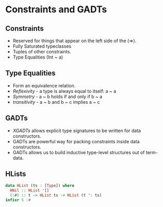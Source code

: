 * Constraints and GADTs
** Constraints
   - Reserved for things that appear on the left side of the (=>).
   - Fully Saturated typeclasses
   - Tuples of other constraints.
   - Type Equalities (Int ~ a)
** Type Equalities
   - Form an equivalence relation.
   - /Reflexivity/ - a type is always equal to itself: a ~ a
   - /Symmetry/ - a ~ b holds if and only if b ~ a
   - /transitivity/ - a ~ b and b ~ c implies a ~ c
** GADTs
   - /XGADTs/ allows explicit type signatures to be written for data
     constructors.
   - GADTs are powerful way for packing constraints inside data constructors.
   - GADTs allows us to build inductive type-level structures out of term-data.
** HLists
   #+BEGIN_SRC haskell
   data HList (ts : [Type]) where
     HNil :: HList '[]
     (:#) :: t -> HList ts -> HList (t ': ts)
   infixr 5 :#
   #+END_SRC
